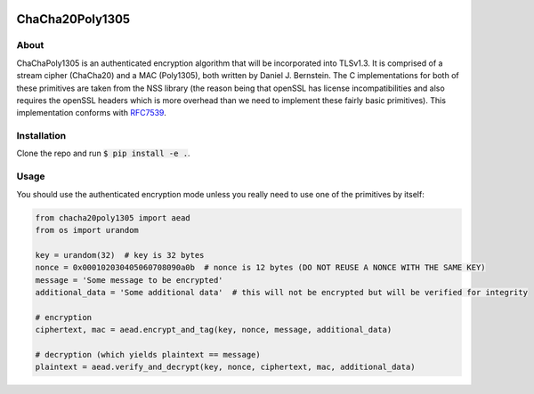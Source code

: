 .. image:: https://travis-ci.org/AntonKueltz/ChaCha20Poly1305.svg?branch=master
    :target: https://travis-ci.org/AntonKueltz/ChaCha20Poly1305

================
ChaCha20Poly1305
================
About
-----

ChaChaPoly1305 is an authenticated encryption algorithm that will be incorporated into TLSv1.3. It
is comprised of a stream cipher (ChaCha20) and a MAC (Poly1305), both written by Daniel J. Bernstein.
The C implementations for both of these primitives are taken from the NSS library (the reason
being that openSSL has license incompatibilities and also requires the openSSL headers which is more
overhead than we need to implement these fairly basic primitives). This implementation conforms with
RFC7539_.

Installation
------------

Clone the repo and run :code:`$ pip install -e .`.

Usage
-----

You should use the authenticated encryption mode unless you really need to use one of the primitives by itself:

.. code:: python

    from chacha20poly1305 import aead
    from os import urandom

    key = urandom(32)  # key is 32 bytes
    nonce = 0x000102030405060708090a0b  # nonce is 12 bytes (DO NOT REUSE A NONCE WITH THE SAME KEY)
    message = 'Some message to be encrypted'
    additional_data = 'Some additional data'  # this will not be encrypted but will be verified for integrity

    # encryption
    ciphertext, mac = aead.encrypt_and_tag(key, nonce, message, additional_data)

    # decryption (which yields plaintext == message)
    plaintext = aead.verify_and_decrypt(key, nonce, ciphertext, mac, additional_data)

.. _RFC7539: https://tools.ietf.org/html/rfc7539
